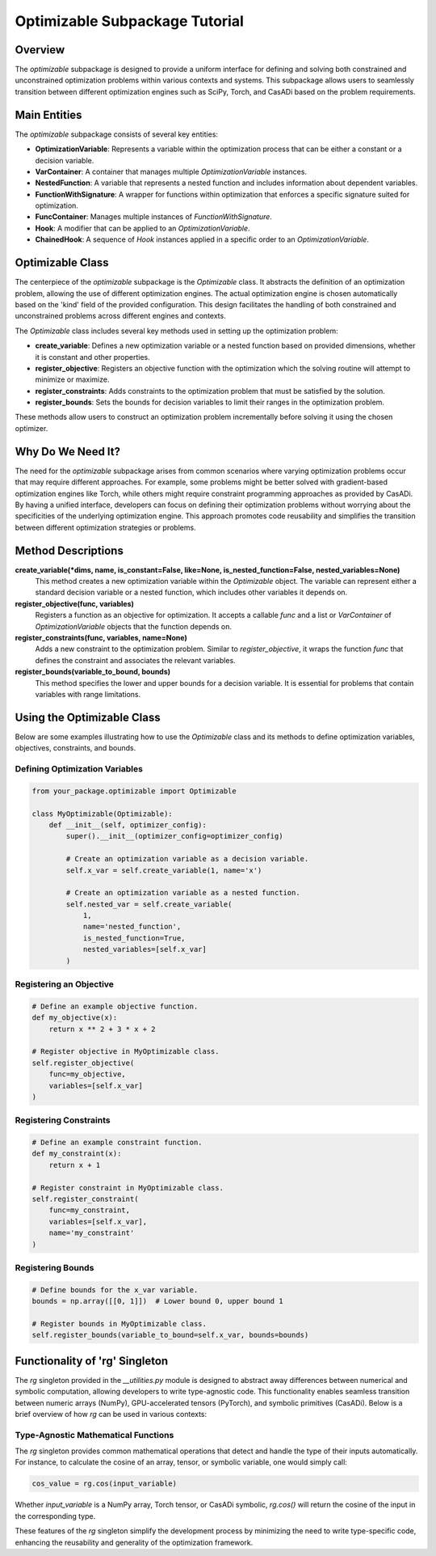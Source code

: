 .. _optimizable_package_tutorial:

**********************************
Optimizable Subpackage Tutorial
**********************************

Overview
========

The `optimizable` subpackage is designed to provide a uniform interface for defining and solving both constrained and unconstrained optimization problems within various contexts and systems. This subpackage allows users to seamlessly transition between different optimization engines such as SciPy, Torch, and CasADi based on the problem requirements.

Main Entities
=============

The `optimizable` subpackage consists of several key entities:

- **OptimizationVariable**: Represents a variable within the optimization process that can be either a constant or a decision variable.
- **VarContainer**: A container that manages multiple `OptimizationVariable` instances.
- **NestedFunction**: A variable that represents a nested function and includes information about dependent variables.
- **FunctionWithSignature**: A wrapper for functions within optimization that enforces a specific signature suited for optimization.
- **FuncContainer**: Manages multiple instances of `FunctionWithSignature`.
- **Hook**: A modifier that can be applied to an `OptimizationVariable`.
- **ChainedHook**: A sequence of `Hook` instances applied in a specific order to an `OptimizationVariable`.

Optimizable Class
=================

The centerpiece of the `optimizable` subpackage is the `Optimizable` class. It abstracts the definition of an optimization problem, allowing the use of different optimization engines. The actual optimization engine is chosen automatically based on the 'kind' field of the provided configuration. This design facilitates the handling of both constrained and unconstrained problems across different engines and contexts.

The `Optimizable` class includes several key methods used in setting up the optimization problem:

- **create_variable**: Defines a new optimization variable or a nested function based on provided dimensions, whether it is constant and other properties.
- **register_objective**: Registers an objective function with the optimization which the solving routine will attempt to minimize or maximize.
- **register_constraints**: Adds constraints to the optimization problem that must be satisfied by the solution.
- **register_bounds**: Sets the bounds for decision variables to limit their ranges in the optimization problem.

These methods allow users to construct an optimization problem incrementally before solving it using the chosen optimizer.

Why Do We Need It?
==================

The need for the `optimizable` subpackage arises from common scenarios where varying optimization problems occur that may require different approaches. For example, some problems might be better solved with gradient-based optimization engines like Torch, while others might require constraint programming approaches as provided by CasADi. By having a unified interface, developers can focus on defining their optimization problems without worrying about the specificities of the underlying optimization engine. This approach promotes code reusability and simplifies the transition between different optimization strategies or problems.

Method Descriptions
===================

**create_variable(*dims, name, is_constant=False, like=None, is_nested_function=False, nested_variables=None)**
    This method creates a new optimization variable within the `Optimizable` object. The variable can represent either a standard decision variable or a nested function, which includes other variables it depends on.

**register_objective(func, variables)**
    Registers a function as an objective for optimization. It accepts a callable `func` and a list or `VarContainer` of `OptimizationVariable` objects that the function depends on.

**register_constraints(func, variables, name=None)**
    Adds a new constraint to the optimization problem. Similar to `register_objective`, it wraps the function `func` that defines the constraint and associates the relevant variables.

**register_bounds(variable_to_bound, bounds)**
    This method specifies the lower and upper bounds for a decision variable. It is essential for problems that contain variables with range limitations.

Using the Optimizable Class
===========================

Below are some examples illustrating how to use the `Optimizable` class and its methods to define optimization variables, objectives, constraints, and bounds.

Defining Optimization Variables
-------------------------------

.. code-block:: python

    from your_package.optimizable import Optimizable

    class MyOptimizable(Optimizable):
        def __init__(self, optimizer_config):
            super().__init__(optimizer_config=optimizer_config)

            # Create an optimization variable as a decision variable.
            self.x_var = self.create_variable(1, name='x')

            # Create an optimization variable as a nested function.
            self.nested_var = self.create_variable(
                1,
                name='nested_function',
                is_nested_function=True,
                nested_variables=[self.x_var]
            )

Registering an Objective
------------------------

.. code-block:: python

    # Define an example objective function.
    def my_objective(x):
        return x ** 2 + 3 * x + 2

    # Register objective in MyOptimizable class.
    self.register_objective(
        func=my_objective,
        variables=[self.x_var]
    )

Registering Constraints
-----------------------

.. code-block:: python

    # Define an example constraint function.
    def my_constraint(x):
        return x + 1

    # Register constraint in MyOptimizable class.
    self.register_constraint(
        func=my_constraint,
        variables=[self.x_var],
        name='my_constraint'
    )

Registering Bounds
------------------

.. code-block:: python

    # Define bounds for the x_var variable.
    bounds = np.array([[0, 1]])  # Lower bound 0, upper bound 1

    # Register bounds in MyOptimizable class.
    self.register_bounds(variable_to_bound=self.x_var, bounds=bounds)

Functionality of 'rg' Singleton
==============================

The `rg` singleton provided in the `__utilities.py` module is designed to abstract away differences between numerical and symbolic computation, allowing developers to write type-agnostic code. This functionality enables seamless transition between numeric arrays (NumPy), GPU-accelerated tensors (PyTorch), and symbolic primitives (CasADi). Below is a brief overview of how `rg` can be used in various contexts:

Type-Agnostic Mathematical Functions
------------------------------------

The `rg` singleton provides common mathematical operations that detect and handle the type of their inputs automatically. For instance, to calculate the cosine of an array, tensor, or symbolic variable, one would simply call:

.. code-block:: python

    cos_value = rg.cos(input_variable)

Whether `input_variable` is a NumPy array, Torch tensor, or CasADi symbolic, `rg.cos()` will return the cosine of the input in the corresponding type.

These features of the `rg` singleton simplify the development process by minimizing the need to write type-specific code, enhancing the reusability and generality of the optimization framework.
